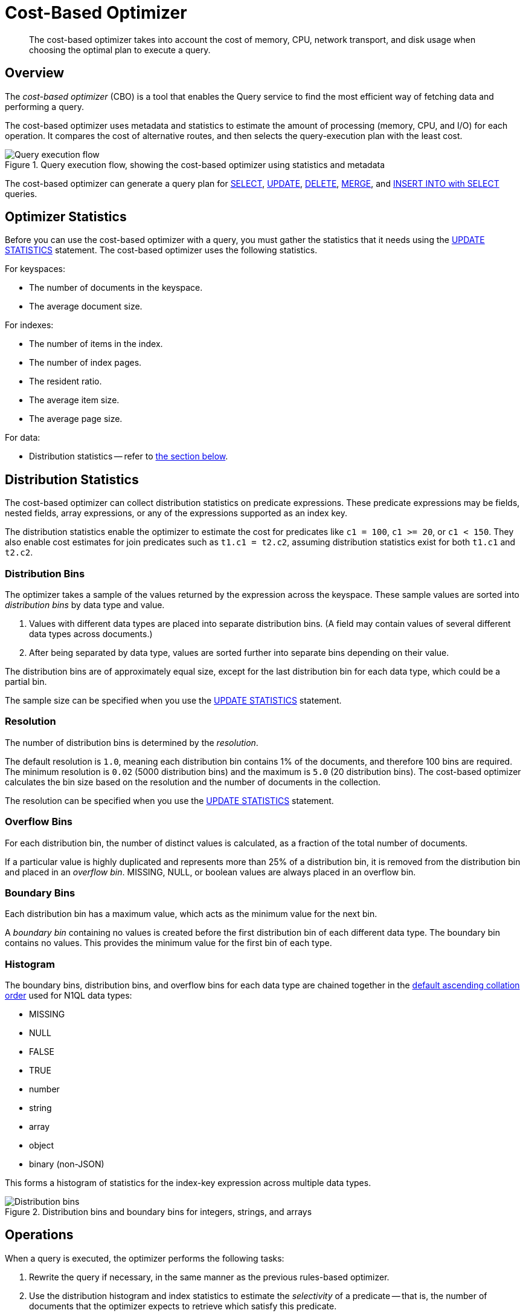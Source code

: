 = Cost-Based Optimizer
:page-topic-type: concept
:page-status: Couchbase Server 7.0
:imagesdir: ../../assets/images

// Cross-references
:query-settings: xref:settings:query-settings.adoc
:use-cbo-srv: {query-settings}#use-cbo-srv
:use_cbo_req: {query-settings}#use_cbo_req
:n1ql: xref:n1ql-language-reference
:select: {n1ql}/selectintro.adoc
:update: {n1ql}/update.adoc
:delete: {n1ql}/delete.adoc
:merge: {n1ql}/merge.adoc
:insert: {n1ql}/insert.adoc
:updatestatistics: {n1ql}/updatestatistics.adoc
:collation: {n1ql}/datatypes.adoc#collation

:query-service-architecture: xref:learn:services-and-indexes/services/query-service.adoc#query-service-architecture

[abstract]
The cost-based optimizer takes into account the cost of memory, CPU, network transport, and disk usage when choosing the optimal plan to execute a query.

[[overview]]
== Overview

The _cost-based optimizer_ (CBO) is a tool that enables the Query service to find the most efficient way of fetching data and performing a query.

The cost-based optimizer uses metadata and statistics to estimate the amount of processing (memory, CPU, and I/O) for each operation.
It compares the cost of alternative routes, and then selects the query-execution plan with the least cost.

.Query execution flow, showing the cost-based optimizer using statistics and metadata
image::cbo_query_execution_flow.png["Query execution flow"]

The cost-based optimizer can generate a query plan for {select}[SELECT], {update}[UPDATE], {delete}[DELETE], {merge}[MERGE], and {insert}[INSERT INTO with SELECT] queries.

[[optimizer-stats]]
== Optimizer Statistics

Before you can use the cost-based optimizer with a query, you must gather the statistics that it needs using the {updatestatistics}[UPDATE STATISTICS] statement.
The cost-based optimizer uses the following statistics.

For keyspaces:

* The number of documents in the keyspace.
* The average document size.

For indexes:

* The number of items in the index.
* The number of index pages.
* The resident ratio.
* The average item size.
* The average page size.

For data:

* Distribution statistics -- refer to <<distribution-stats,the section below>>.

[[distribution-stats]]
== Distribution Statistics

The cost-based optimizer can collect distribution statistics on predicate expressions.
These predicate expressions may be fields, nested fields, array expressions, or any of the expressions supported as an index key.

The distribution statistics enable the optimizer to estimate the cost for predicates like `c1 = 100`, `c1 >= 20`, or `c1 < 150`.
They also enable cost estimates for join predicates such as `t1.c1 = t2.c2`, assuming distribution statistics exist for both `t1.c1` and `t2.c2`.

[[distribution-bins]]
=== Distribution Bins

The optimizer takes a sample of the values returned by the expression across the keyspace.
These sample values are sorted into _distribution bins_ by data type and value.

. Values with different data types are placed into separate distribution bins.
(A field may contain values of several different data types across documents.)

. After being separated by data type, values are sorted further into separate bins depending on their value.

The distribution bins are of approximately equal size, except for the last distribution bin for each data type, which could be a partial bin.

The sample size can be specified when you use the {updatestatistics}[UPDATE STATISTICS] statement.

[[resolution]]
=== Resolution

The number of distribution bins is determined by the _resolution_.

The default resolution is `1.0`, meaning each distribution bin contains 1% of the documents, and therefore 100 bins are required.
The minimum resolution is `0.02` (5000 distribution bins) and the maximum is `5.0` (20 distribution bins).
The cost-based optimizer calculates the bin size based on the resolution and the number of documents in the collection.

The resolution can be specified when you use the {updatestatistics}[UPDATE STATISTICS] statement.

[[overflow-bins]]
=== Overflow Bins

For each distribution bin, the number of distinct values is calculated, as a fraction of the total number of documents.

If a particular value is highly duplicated and represents more than 25% of a distribution bin, it is removed from the distribution bin and placed in an _overflow bin_.
MISSING, NULL, or boolean values are always placed in an overflow bin.

[[boundary-bins]]
=== Boundary Bins

Each distribution bin has a maximum value, which acts as the minimum value for the next bin.

A _boundary bin_ containing no values is created before the first distribution bin of each different data type.
The boundary bin contains no values.
This provides the minimum value for the first bin of each type.

[[histogram]]
=== Histogram

The boundary bins, distribution bins, and overflow bins for each data type are chained together in the {collation}[default ascending collation order] used for N1QL data types:

* MISSING
* NULL
* FALSE
* TRUE
* number
* string
* array
* object
* binary (non-JSON)

This forms a histogram of statistics for the index-key expression across multiple data types.

.Distribution bins and boundary bins for integers, strings, and arrays
image::cbo_distribution_bins.png["Distribution bins"]

[[operations]]
== Operations

When a query is executed, the optimizer performs the following tasks:

. Rewrite the query if necessary, in the same manner as the previous rules-based optimizer.

. Use the distribution histogram and index statistics to estimate the _selectivity_ of a predicate -- that is, the number of documents that the optimizer expects to retrieve which satisfy this predicate.

. Use the selectivity to estimate the _cardinality_ -- that is, the number of documents remaining after all applicable predicates are applied.

. Use the cardinality to estimate the cost of different access paths.

. Compare the costs and generate a query execution plan with the lowest cost.

The cost-based optimizer does not yet rewrite the query to use the optimal join ordering or join type.

[NOTE]
====
The {use-cbo-srv}[node-level] `use-cbo` setting specifies whether the cost-based optimizer is enabled for a single query node.

The {use_cbo_req}[request-level] `use_cbo` parameter specifies whether the cost-based optimizer is enabled per request.
If a request does not include this parameter, the node-level setting is used, which defaults to `true`.
====

== Related Links

* {updatestatistics}[UPDATE STATISTICS] statement
* Blog post: https://blog.couchbase.com/?p=7384&preview=true[Cost Based Optimizer for Couchbase N1QL^]